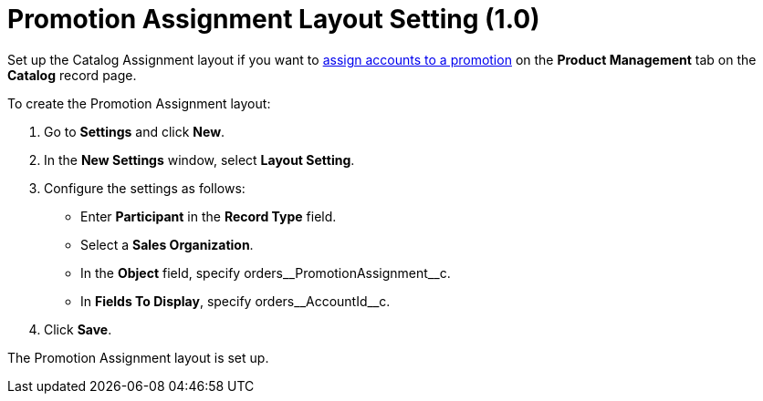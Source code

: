 = Promotion Assignment Layout Setting (1.0)

Set up the Catalog Assignment layout if you want to xref:admin-guide/managing-ct-orders/discount-management/promotions.adoc#h2_492952072[assign accounts to a promotion] on the *Product Management* tab on the *Catalog* record page.

To create the Promotion Assignment layout:

. Go to *Settings* and click *New*.
. In the *New Settings* window, select *Layout Setting*.
. Configure the settings as follows:
* Enter *Participant* in the *Record Type* field.
* Select a *Sales Organization*.
* In the *Object* field, specify [.apiobject]#orders\__PromotionAssignment__c#.
* In *Fields To Display*, specify [.apiobject]#orders\__AccountId__c#.
. Click *Save*.

The Promotion Assignment layout is set up.
